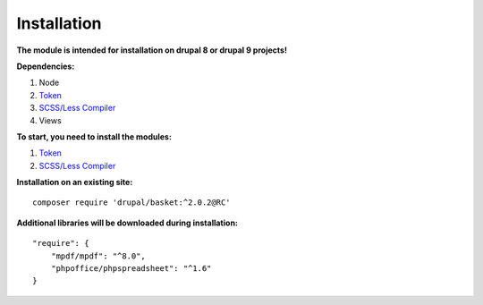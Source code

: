 Installation
===================================

**The module is intended for installation on drupal 8 or drupal 9 projects!**


**Dependencies:**

#. Node
#. `Token <https://www.drupal.org/project/token/>`_
#. `SCSS/Less Compiler <https://www.drupal.org/project/scss_compiler/>`_
#. Views

**To start, you need to install the modules:**

#. `Token <https://www.drupal.org/project/token/>`_
#. `SCSS/Less Compiler <https://www.drupal.org/project/scss_compiler/>`_


**Installation on an existing site:**
::

    composer require 'drupal/basket:^2.0.2@RC'
    

**Additional libraries will be downloaded during installation:**
::

    "require": {
        "mpdf/mpdf": "^8.0",
        "phpoffice/phpspreadsheet": "^1.6"
    }

    
    
    

.. autosummary::
   :toctree: generated

   AlternativeCommerce
